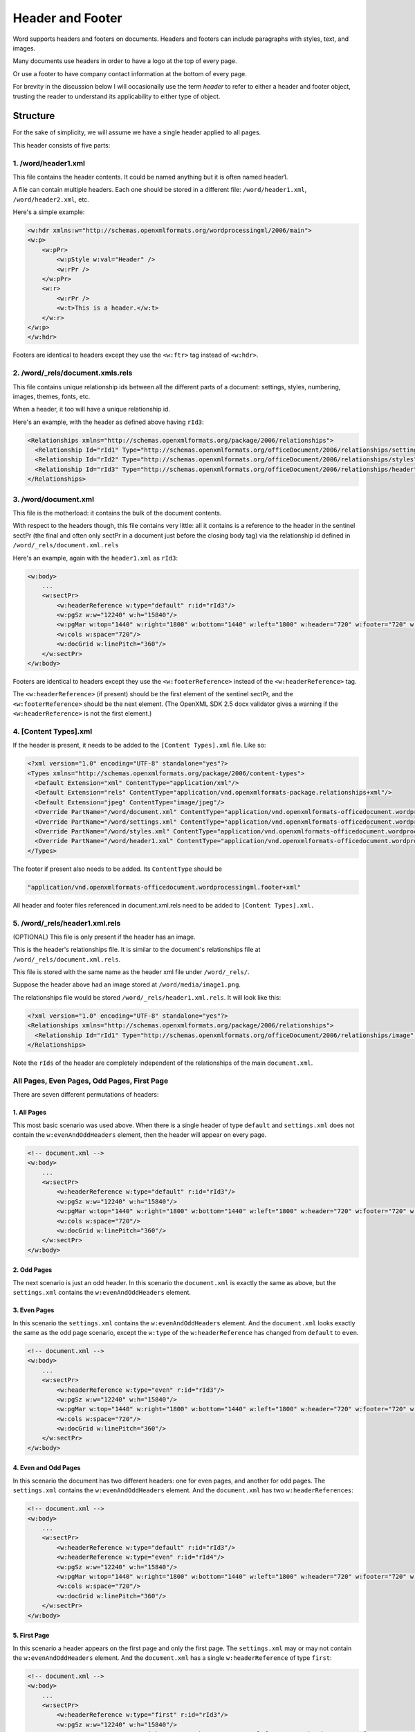 =================
Header and Footer
=================

Word supports headers and footers on documents. Headers and footers can include paragraphs with styles, text, and images.

Many documents use headers in order to have a logo at the top of every page.

Or use a footer to have company contact information at the bottom of every page.

For brevity in the discussion below I will occasionally use the term *header* to refer to either a header and footer object, trusting the reader to understand its applicability to either type of object.

Structure
=========

For the sake of simplicity, we will assume we have a single header applied to all pages.

This header consists of five parts:

1. /word/header1.xml
--------------------

This file contains the header contents. It could be named anything but it is often named header1.

A file can contain multiple headers. Each one should be stored in a different file:
``/word/header1.xml``, ``/word/header2.xml``, etc.

Here's a simple example:

.. code-block:: xml

   <w:hdr xmlns:w="http://schemas.openxmlformats.org/wordprocessingml/2006/main">
   <w:p>
       <w:pPr>
           <w:pStyle w:val="Header" />
           <w:rPr />
       </w:pPr>
       <w:r>
           <w:rPr />
           <w:t>This is a header.</w:t>
       </w:r>
   </w:p>
   </w:hdr>

Footers are identical to headers except they use the ``<w:ftr>`` tag instead of ``<w:hdr>``.

2. /word/_rels/document.xmls.rels
---------------------------------

This file contains unique relationship ids between all the different parts of a document: settings, styles, numbering, images, themes, fonts, etc.

When a header, it too will have a unique relationship id.

Here's an example, with the header as defined above having ``rId3``:

.. code-block:: xml

   <Relationships xmlns="http://schemas.openxmlformats.org/package/2006/relationships">
     <Relationship Id="rId1" Type="http://schemas.openxmlformats.org/officeDocument/2006/relationships/settings" Target="settings.xml"/>
     <Relationship Id="rId2" Type="http://schemas.openxmlformats.org/officeDocument/2006/relationships/styles" Target="styles.xml"/>
     <Relationship Id="rId3" Type="http://schemas.openxmlformats.org/officeDocument/2006/relationships/header" Target="header1.xml"/>
   </Relationships>

3. /word/document.xml
---------------------

This file is the motherload: it contains the bulk of the document contents.

With respect to the headers though, this file contains very little: all it contains is a reference to the header in the sentinel sectPr (the final and often only sectPr in a document just before the closing body tag) via the relationship id defined in ``/word/_rels/document.xml.rels``

Here's an example, again with the ``header1.xml`` as ``rId3``:

.. code-block:: xml

   <w:body>
       ...
       <w:sectPr>
           <w:headerReference w:type="default" r:id="rId3"/>
           <w:pgSz w:w="12240" w:h="15840"/>
           <w:pgMar w:top="1440" w:right="1800" w:bottom="1440" w:left="1800" w:header="720" w:footer="720" w:gutter="0"/>
           <w:cols w:space="720"/>
           <w:docGrid w:linePitch="360"/>
       </w:sectPr>
   </w:body>

Footers are identical to headers except they use the ``<w:footerReference>``
instead of the ``<w:headerReference>`` tag.

The ``<w:headerReference>`` (if present) should be the first element of the sentinel sectPr, and the ``<w:footerReference>`` should be the next element.  (The OpenXML SDK 2.5 docx validator gives a warning if the ``<w:headerReference>`` is not the first element.)

4. [Content Types].xml
-----------------------

If the header is present, it needs to be added to the ``[Content Types].xml`` file. Like so:

.. code-block:: xml

   <?xml version="1.0" encoding="UTF-8" standalone="yes"?>
   <Types xmlns="http://schemas.openxmlformats.org/package/2006/content-types">
     <Default Extension="xml" ContentType="application/xml"/>
     <Default Extension="rels" ContentType="application/vnd.openxmlformats-package.relationships+xml"/>
     <Default Extension="jpeg" ContentType="image/jpeg"/>
     <Override PartName="/word/document.xml" ContentType="application/vnd.openxmlformats-officedocument.wordprocessingml.document.main+xml"/>
     <Override PartName="/word/settings.xml" ContentType="application/vnd.openxmlformats-officedocument.wordprocessingml.settings+xml"/>
     <Override PartName="/word/styles.xml" ContentType="application/vnd.openxmlformats-officedocument.wordprocessingml.styles+xml"/>
     <Override PartName="/word/header1.xml" ContentType="application/vnd.openxmlformats-officedocument.wordprocessingml.header+xml"/>
   </Types>

The footer if present also needs to be added. Its ``ContentType`` should be

.. code-block:: xml

    "application/vnd.openxmlformats-officedocument.wordprocessingml.footer+xml"

All header and footer files referenced in document.xml.rels need to be added to ``[Content Types].xml.``


5. /word/_rels/header1.xml.rels
-------------------------------

(OPTIONAL) This file is only present if the header has an image.

This is the header's relationships file. It is similar to the document's relationships file at ``/word/_rels/document.xml.rels``.

This file is stored with the same name as the header xml file under ``/word/_rels/``.

Suppose the header above had an image stored at ``/word/media/image1.png``.

The relationships file would be stored ``/word/_rels/header1.xml.rels``. It will look like this:

.. code-block:: xml

   <?xml version="1.0" encoding="UTF-8" standalone="yes"?>
   <Relationships xmlns="http://schemas.openxmlformats.org/package/2006/relationships">
     <Relationship Id="rId1" Type="http://schemas.openxmlformats.org/officeDocument/2006/relationships/image" Target="media/image1.png"/>
   </Relationships>

Note the ``rIds`` of the header are completely independent of the relationships of the main ``document.xml``.


All Pages, Even Pages, Odd Pages, First Page
--------------------------------------------

There are seven different permutations of headers:

1. All Pages
~~~~~~~~~~~~

This most basic scenario was used above. When there is a single header of type ``default`` and ``settings.xml`` does not contain the ``w:evenAndOddHeaders`` element, then the header will appear on every page.

.. code-block:: xml

   <!-- document.xml -->
   <w:body>
       ...
       <w:sectPr>
           <w:headerReference w:type="default" r:id="rId3"/>
           <w:pgSz w:w="12240" w:h="15840"/>
           <w:pgMar w:top="1440" w:right="1800" w:bottom="1440" w:left="1800" w:header="720" w:footer="720" w:gutter="0"/>
           <w:cols w:space="720"/>
           <w:docGrid w:linePitch="360"/>
       </w:sectPr>
   </w:body>


2. Odd Pages
~~~~~~~~~~~~

The next scenario is just an odd header. In this scenario the ``document.xml`` is exactly the same as above, but the ``settings.xml`` contains the ``w:evenAndOddHeaders`` element.


3. Even Pages
~~~~~~~~~~~~~

In this scenario the ``settings.xml`` contains the ``w:evenAndOddHeaders`` element. And the ``document.xml`` looks exactly the same as the odd page scenario, except the ``w:type`` of the ``w:headerReference`` has changed from ``default`` to ``even``.

.. code-block:: xml

   <!-- document.xml -->
   <w:body>
       ...
       <w:sectPr>
           <w:headerReference w:type="even" r:id="rId3"/>
           <w:pgSz w:w="12240" w:h="15840"/>
           <w:pgMar w:top="1440" w:right="1800" w:bottom="1440" w:left="1800" w:header="720" w:footer="720" w:gutter="0"/>
           <w:cols w:space="720"/>
           <w:docGrid w:linePitch="360"/>
       </w:sectPr>
   </w:body>


4. Even and Odd Pages
~~~~~~~~~~~~~~~~~~~~~

In this scenario the document has two different headers: one for even pages, and another for odd pages. The ``settings.xml`` contains the ``w:evenAndOddHeaders`` element. And the ``document.xml`` has two ``w:headerReferences``:

.. code-block:: xml

   <!-- document.xml -->
   <w:body>
       ...
       <w:sectPr>
           <w:headerReference w:type="default" r:id="rId3"/>
           <w:headerReference w:type="even" r:id="rId4"/>
           <w:pgSz w:w="12240" w:h="15840"/>
           <w:pgMar w:top="1440" w:right="1800" w:bottom="1440" w:left="1800" w:header="720" w:footer="720" w:gutter="0"/>
           <w:cols w:space="720"/>
           <w:docGrid w:linePitch="360"/>
       </w:sectPr>
   </w:body>


5. First Page
~~~~~~~~~~~~~

In this scenario a header appears on the first page and only the first page. The ``settings.xml`` may or may not contain the ``w:evenAndOddHeaders`` element. And the ``document.xml`` has a single ``w:headerReference`` of type ``first``:

.. code-block:: xml

   <!-- document.xml -->
   <w:body>
       ...
       <w:sectPr>
           <w:headerReference w:type="first" r:id="rId3"/>
           <w:pgSz w:w="12240" w:h="15840"/>
           <w:pgMar w:top="1440" w:right="1800" w:bottom="1440" w:left="1800" w:header="720" w:footer="720" w:gutter="0"/>
           <w:cols w:space="720"/>
           <w:docGrid w:linePitch="360"/>
       </w:sectPr>
   </w:body>


6. First Page Then All Pages
~~~~~~~~~~~~~~~~~~~~~~~~~~~~

In this scenario one header appears on the first page and a different header appears on all subsequent pages. The ``settings.xml`` does not contain the ``w:evenAndOddHeaders`` element. And the ``document.xml`` has two ``w:headerReferences``:

.. code-block:: xml

   <!-- document.xml -->
   <w:body>
       ...
       <w:sectPr>
           <w:headerReference w:type="default" r:id="rId3"/>
           <w:headerReference w:type="first" r:id="rId4"/>
           <w:pgSz w:w="12240" w:h="15840"/>
           <w:pgMar w:top="1440" w:right="1800" w:bottom="1440" w:left="1800" w:header="720" w:footer="720" w:gutter="0"/>
           <w:cols w:space="720"/>
           <w:docGrid w:linePitch="360"/>
       </w:sectPr>
   </w:body>


7. First Page Then Even/Odd Pages
~~~~~~~~~~~~~~~~~~~~~~~~~~~~~~~~~

In this scenario one header appears on the first page, and then alternating even/odd headers appear on all subsequent pages. The ``settings.xml`` contains the ``w:evenAndOddHeaders`` element. And the ``document.xml`` has two ``w:headerReferences``:

.. code-block:: xml

   <!-- document.xml -->
   <w:body>
       ...
       <w:sectPr>
           <w:headerReference w:type="default" r:id="rId3"/>
           <w:headerReference w:type="first" r:id="rId4"/>
           <w:headerReference w:type="even" r:id="rId5"/>
           <w:pgSz w:w="12240" w:h="15840"/>
           <w:pgMar w:top="1440" w:right="1800" w:bottom="1440" w:left="1800" w:header="720" w:footer="720" w:gutter="0"/>
           <w:cols w:space="720"/>
           <w:docGrid w:linePitch="360"/>
       </w:sectPr>
   </w:body>

It's also theoretically possible to have a first page header then just an even page header, or a first page then just an odd page header.


Note on Styles:
---------------

The header and footer has access to all the normal styles defined in ``/word/styles.xml``.


Candidate Protocol
==================

Section
-------

headers
-------

:class:`docx.section.Section` has a read_only ``headers`` property which is a list of headers
in the section of type :class:`docx.header.Header`:

.. code-block:: python

   >>> from docx import Document
   >>> document = Document('document_with_single_header.docx')
   >>> section = document.sections[-1]
   >>> isinstance(section.headers, list)
   True
   >>> len(section.headers)
   1
   >>> section.headers[0]
   <docx.Header object at 0xdeadbeef0>

This property is present in the MS API: https://msdn.microsoft.com/en-us/library/office/ff820779.aspx

header
----------------

read-only property, returns the default type header if present, else ``None``

even_page_header
----------------

read-only property, returns the even page header if present, else ``None``

In theory an odd_page_header property could also be added. But for v1 we can just leave that to the user to figure out where their ``default`` header represents an all-pages header and when it represents an odd-page header.

first_page_header
-----------------

read-only property, returns the first page header if present, else ``None``

clear_headers
-------------

:class:`docx.section.Section` has a ``clear_headers`` method which removes all headers
from the section

.. code-block:: python

   >>> from docx import Document
   >>> document = Document('document_with_single_header.docx')
   >>> section = document.sections[-1]
   >>> section.clear_headers()
   >>> len(section.headers)
   0

If you wanted to clear all headers from every section you could iterate over every section and call ``clear_headers`` on each.

By default the sections will then inherit the headers you define on the ``w:sectPr`` of ``w:body``. (TODO: IS THIS TRUE? CONFIRM!)

This method also removes the ``<w:evenAndOddHeaders/>`` element from ``settings.xml`` so that any subsequent headers added are added to all pages.


add_header
-------------

:class:`docx.section.Section` has an ``add_header`` method which adds an instance
of type :class:`docx.header.Header` with no text to the document and returns the new
header instance.

.. code-block:: python

   >>> from docx import Document
   >>> document = Document('document_without_header.docx')
   >>> section = document.sections[-1]
   >>> header = section.add_header()
   >>> isinstance(header, Header)
   True
   >>> header.type
   'default'

:class:`docx.section.Section`'s ``add_header`` method will raise an ``Exception`` (of type ?)
if a header of type default already exists on the document.

.. code-block:: python

   >>> from docx import Document
   >>> document = Document('document_with_default_header.docx')
   >>> section = document.sections[-1]
   >>> section.add_header()
   *** Exception: Document already has a default header!

The user should remove the existing header explicitly with clear_headers and then they can add a header.

add_even_page_header
--------------------

:class:`docx.section.Section` has an ``add_even_page_header`` method which adds the
``<w:evenAndOddHeaders/>`` element to ``settings.xml`` (if not already present)
and adds a header of type :class:`docx.header.Header` with no text to the document, and returns the new
header instance.

.. code-block:: python

   >>> from docx import Document
   >>> document = Document('document_without_header.docx')
   >>> section = document.sections[-1]
   >>> header = section.add_even_page_header()
   >>> isinstance(header, Header)
   True

:class:`docx.section.Section`'s ``add_even_page_header`` method will raise an ``Exception`` (of type ?)
if a header of type even already exists on the document.

.. code-block:: python

   >>> from docx import Document
   >>> document = Document('document_with_even_header.docx')
   >>> section = document.sections[-1]
   >>> section.add_even_page_header()
   *** Exception: Document already has an even header!

NOTE:

Because ``add_even_page_header`` implicitly sets the ``<w:evenAndOddHeaders/>`` property of ``settings.xml``, this could confuse people.

If they want to add a header to every page, they may need to remove all headers with ``clear_headers`` and then call ``add_header`` if a document already has ``<w:evenAndOddHeaders/>``.

Still, that seems like the simplest way to expose this functionality so that users of the API don't have to understand all the internal implementation details of headers.

Especially if in the docs it is specified that for even/odd page headers you first call ``add_header`` then call ``add_even_page_header``.

And the docs should also point out, if you want to add headers to a document that might already have them, it is generally a good idea to call ``clear_headers`` first then add your headers.

add_first_page_header
---------------------

:class:`docx.section.Section` has an ``add_first_page_header`` method adds a header of type :class:`docx.header.Header` with no text to the document, and returns the new header instance.

.. code-block:: python

   >>> from docx import Document
   >>> document = Document('document_without_header.docx')
   >>> section = document.sections[-1]
   >>> header = section.add_first_page_header()
   >>> isinstance(header, Header)
   True

:class:`docx.section.Section`'s ``add_first_page_header`` method will raise an ``Exception`` (of type ?)
if a header of type first already exists on the document.

.. code-block:: python

   >>> from docx import Document
   >>> document = Document('document_with_first_header.docx')
   >>> section = document.sections[-1]
   >>> section.add_first_page_header()
   *** Exception: Document already has a first header!


Header
======

A :class:`docx.header.Header` instance behaves just like any other BlockItemContainer subclass
(e.g. ``_Body``).

header.add_paragraph
--------------------
Headers possesses methods for adding and removing child paragraphs, which in turn
have methods for adding and removing runs.

.. code-block:: python

   from docx.text.run import Run
   from docx.text.paragraph import Paragraph
   >>> paragraph = header.add_paragraph()
   >>> isinstance(paragraph, Paragraph)
   True
   >>> run1 = paragraph.add_run('Some text for the header')
   >>> isinstance(run1, Run)
   True
   >>> run2 = paragraph.add_run('More text for the header')
   >>> isinstance(run2, Run)
   True

A :class:`docx.text.run.Run` instance inside of a :class:`docx.header.Header` can add an image.

.. code-block:: python

   >>> from docx.shared import Pt
   >>> from docx.shape import InlineShape
   >>> width = Pt(160)
   >>> height = Pt(40)
   >>> picture = run2.add_picture('/logo.png', width, height)
   >>> isinstance(picture, InlineShape)
   True

Styles work in the normal way on both paragraphs and runs.

footer stuff
------------

:class:`docx.document.Document` has all the same methods for footers.
